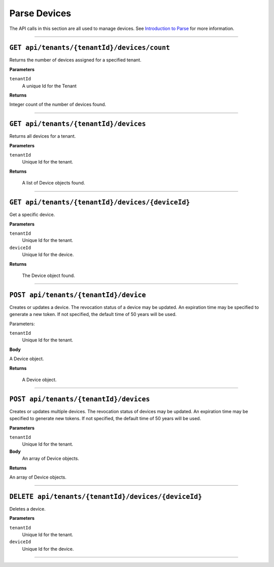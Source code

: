 Parse Devices
==================


The API calls in this section are all used to manage devices. See `Introduction to Parse <https://qi-docs-rst.readthedocs.org/en/latest/parse_intro.html>`__ for more information.


***********************

``GET api/tenants/{tenantId}/devices/count``
--------------------------------------------

Returns the number of devices assigned for a specified tenant.  


**Parameters**

``tenantId``
  A unique Id for the Tenant


**Returns**

Integer count of the number of devices found. 
 
***********************

``GET api/tenants/{tenantId}/devices``
--------------------------------------------

Returns all devices for a tenant. 

**Parameters**

``tenantId``
  Unique Id for the tenant. 

**Returns**

  A list of Device objects found. 

************************

``GET api/tenants/{tenantId}/devices/{deviceId}``
--------------------------------------------

Get a specific device. 

**Parameters**

``tenantId``
 Unique Id for the tenant. 
``deviceId``
  Unique Id for the device. 

**Returns**

  The Device object found.  

***************************

``POST api/tenants/{tenantId}/device``
-------------------------------------

Creates or updates a device. The revocation status of a device may be updated. An expiration time may be specified to generate a new token. If not specified, the default time of 50 years will be used. 

Parameters: 

``tenantId``
  Unique Id for the tenant. 

**Body**

A Device object.  

**Returns**

  A Device object. 

******************************

``POST api/tenants/{tenantId}/devices``
---------------------------------------

Creates or updates multiple devices. The revocation status of devices may be updated. An expiration time may be specified to generate new tokens. If not specified, the default time of 50 years will be used. 

**Parameters**

``tenantId``
  Unique Id for the tenant. 

**Body**
  An array of Device objects. 

**Returns**

An array of Device objects. 

************************************

``DELETE api/tenants/{tenantId}/devices/{deviceId}``
---------------------------------------------------

Deletes a device. 

**Parameters**

``tenantId`` 
  Unique Id for the tenant. 
``deviceId``
  Unique Id for the device. 

********************************
